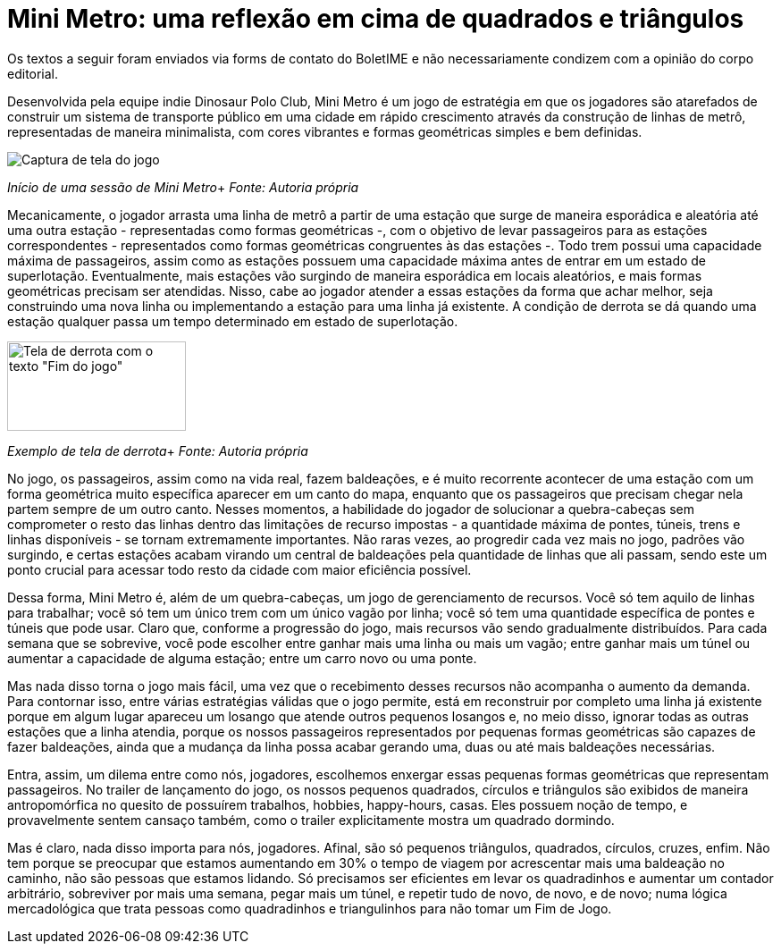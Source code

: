 = Mini Metro: uma reflexão em cima de quadrados e triângulos
:page-identificador: 20240126_mini_metro_reflexao_em_cima_de_quadrados_e_triangulos
:page-data: "26 de janeiro de 2024"
:page-layout: boletime_post
:page-categories: [boletime_post]
:page-tags: ['BoletIME']
:page-boletime: "Janeiro/2023 (7ed)"
:page-autoria: "Leitores"
:page-resumo: ['Um pequeno texto que dialoga as mecânicas do jogo Mini Metro com a realidade.']

[.aviso-vermelho]
--
Os textos a seguir foram enviados via forms de contato do BoletIME e não necessariamente condizem com a opinião do corpo editorial.
--

Desenvolvida pela equipe indie Dinosaur Polo Club, Mini Metro é um jogo de estratégia em que os jogadores são atarefados de construir um sistema de transporte público em uma cidade em rápido crescimento através da construção de linhas de metrô, representadas de maneira minimalista, com cores vibrantes e formas geométricas simples e bem definidas.

[.img]
--
image::boletime/posts/20240126_mini_metro_reflexao_em_cima_de_quadrados_e_triangulos/inicio.jpg[Captura de tela do jogo]
_Início de uma sessão de Mini Metro_+
_Fonte: Autoria própria_
--

Mecanicamente, o jogador arrasta uma linha de metrô a partir de uma estação que surge de maneira esporádica e aleatória até uma outra estação - representadas como formas geométricas -, com o objetivo de levar passageiros para as estações correspondentes - representados como formas geométricas congruentes às das estações -. Todo trem possui uma capacidade máxima de passageiros, assim como as estações possuem uma capacidade máxima antes de entrar em um estado de superlotação. Eventualmente, mais estações vão surgindo de maneira esporádica em locais aleatórios, e mais formas geométricas precisam ser atendidas. Nisso, cabe ao jogador atender a essas estações da forma que achar melhor, seja construindo uma nova linha ou implementando a estação para uma linha já existente. A condição de derrota se dá quando uma estação qualquer passa um tempo determinado em estado de superlotação.

[.img]
--
image::boletime/posts/20240126_mini_metro_reflexao_em_cima_de_quadrados_e_triangulos/derrota.jpg[Tela de derrota com o texto "Fim do jogo", 200, 100]
_Exemplo de tela de derrota_+
_Fonte: Autoria própria_
--

No jogo, os passageiros, assim como na vida real, fazem baldeações, e é muito recorrente acontecer de uma estação com um forma geométrica muito específica aparecer em um canto do mapa, enquanto que os passageiros que precisam chegar nela partem sempre de um outro canto. Nesses momentos, a habilidade do jogador de solucionar a quebra-cabeças sem comprometer o resto das linhas dentro das limitações de recurso impostas - a quantidade máxima de pontes, túneis, trens e linhas disponíveis - se tornam extremamente importantes. Não raras vezes, ao progredir cada vez mais no jogo, padrões vão surgindo, e certas estações acabam virando um central de baldeações pela quantidade de linhas que ali passam, sendo este um ponto crucial para acessar todo resto da cidade com maior eficiência possível.

Dessa forma, Mini Metro é, além de um quebra-cabeças, um jogo de gerenciamento de recursos. Você só tem aquilo de linhas para trabalhar; você só tem um único trem com um único vagão por linha; você só tem uma quantidade específica de pontes e túneis que pode usar. Claro que, conforme a progressão do jogo, mais recursos vão sendo gradualmente distribuídos. Para cada semana que se sobrevive, você pode escolher entre ganhar mais uma linha ou mais um vagão; entre ganhar mais um túnel ou aumentar a capacidade de alguma estação; entre um carro novo ou uma ponte.

Mas nada disso torna o jogo mais fácil, uma vez que o recebimento desses recursos não acompanha o aumento da demanda. Para contornar isso, entre várias estratégias válidas que o jogo permite, está em reconstruir por completo uma linha já existente porque em algum lugar apareceu um losango que atende outros pequenos losangos e, no meio disso, ignorar todas as outras estações que a linha atendia, porque os nossos passageiros representados por pequenas formas geométricas são capazes de fazer baldeações, ainda que a mudança da linha possa acabar gerando uma, duas ou até mais baldeações necessárias.

Entra, assim, um dilema entre como nós, jogadores, escolhemos enxergar essas pequenas formas geométricas que representam passageiros. No trailer de lançamento do jogo, os nossos pequenos quadrados, círculos e triângulos são exibidos de maneira antropomórfica no quesito de possuírem trabalhos, hobbies, happy-hours, casas. Eles possuem noção de tempo, e provavelmente sentem cansaço também, como o trailer explicitamente mostra um quadrado dormindo.

Mas é claro, nada disso importa para nós, jogadores. Afinal, são só pequenos triângulos, quadrados, círculos, cruzes, enfim. Não tem porque se preocupar que estamos aumentando em 30% o tempo de viagem por acrescentar mais uma baldeação no caminho, não são pessoas que estamos lidando. Só precisamos ser eficientes em levar os quadradinhos e aumentar um contador arbitrário, sobreviver por mais uma semana, pegar mais um túnel, e repetir tudo de novo, de novo, e de novo; numa lógica mercadológica que trata pessoas como quadradinhos e triangulinhos para não tomar um Fim de Jogo.

